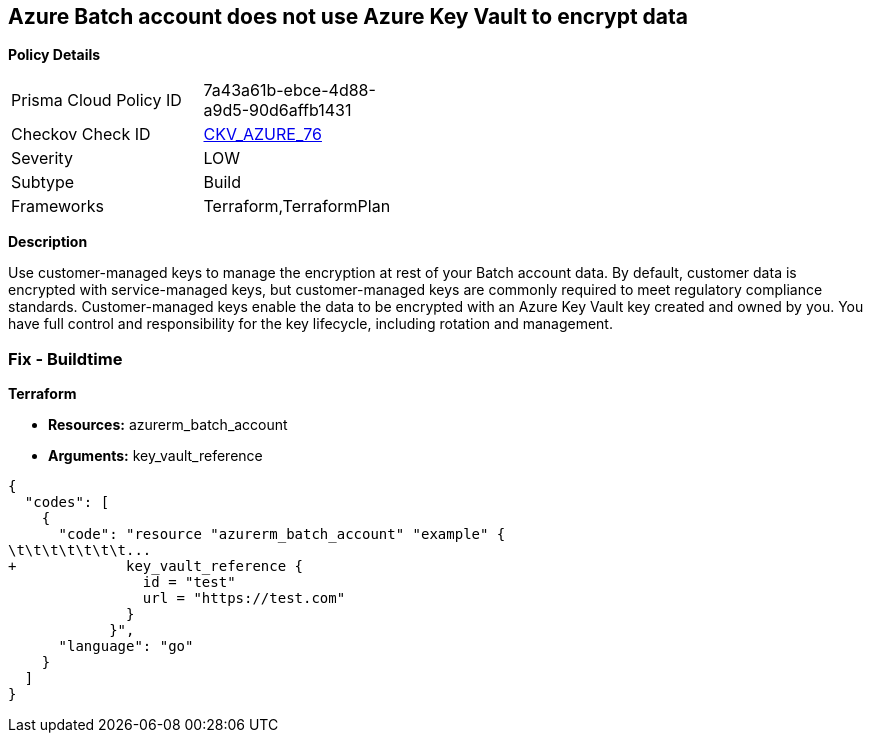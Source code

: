 == Azure Batch account does not use Azure Key Vault to encrypt data


*Policy Details* 

[width=45%]
[cols="1,1"]
|=== 
|Prisma Cloud Policy ID 
| 7a43a61b-ebce-4d88-a9d5-90d6affb1431

|Checkov Check ID 
| https://github.com/bridgecrewio/checkov/tree/master/checkov/terraform/checks/resource/azure/AzureBatchAccountUsesKeyVaultEncryption.py[CKV_AZURE_76]

|Severity
|LOW

|Subtype
|Build

|Frameworks
|Terraform,TerraformPlan

|=== 



*Description* 


Use customer-managed keys to manage the encryption at rest of your Batch account data.
By default, customer data is encrypted with service-managed keys, but customer-managed keys are commonly required to meet regulatory compliance standards.
Customer-managed keys enable the data to be encrypted with an Azure Key Vault key created and owned by you.
You have full control and responsibility for the key lifecycle, including rotation and management.

=== Fix - Buildtime


*Terraform* 


* *Resources:* azurerm_batch_account
* *Arguments:* key_vault_reference


[source,go]
----
{
  "codes": [
    {
      "code": "resource "azurerm_batch_account" "example" {
\t\t\t\t\t\t\t...
+             key_vault_reference {
                id = "test"
                url = "https://test.com"
              }
            }",
      "language": "go"
    }
  ]
}
----
